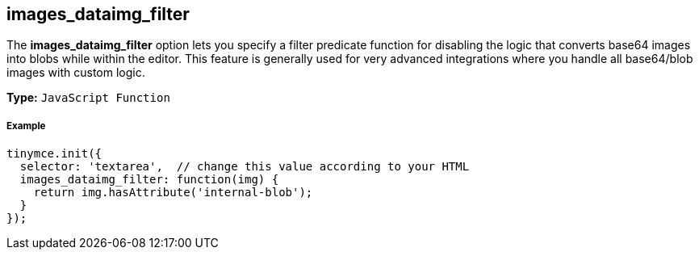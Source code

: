 == images_dataimg_filter

The *images_dataimg_filter* option lets you specify a filter predicate function for disabling the logic that converts base64 images into blobs while within the editor. This feature is generally used for very advanced integrations where you handle all base64/blob images with custom logic.

*Type:* `JavaScript Function`

===== Example

[source,js]
----
tinymce.init({
  selector: 'textarea',  // change this value according to your HTML
  images_dataimg_filter: function(img) {
    return img.hasAttribute('internal-blob');
  }
});
----
